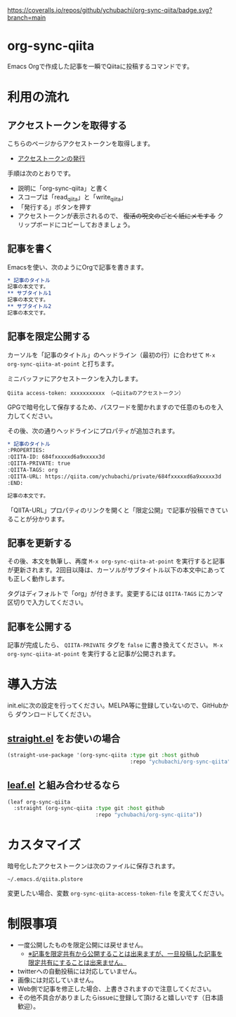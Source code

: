 [[https://coveralls.io/github/ychubachi/org-sync-qiita][https://coveralls.io/repos/github/ychubachi/org-sync-qiita/badge.svg?branch=main]]

* org-sync-qiita
Emacs Orgで作成した記事を一瞬でQiitaに投稿するコマンドです。

* 利用の流れ
** アクセストークンを取得する
こちらのページからアクセストークンを取得します。
- [[https://qiita.com/settings/tokens/new][アクセストークンの発行]]

手順は次のとおりです。
- 説明に「org-sync-qiita」と書く
- スコープは「read_qiita」と「write_qiita」
- 「発行する」ボタンを押す
- アクセストークンが表示されるので、 +復活の呪文のごとく紙にメモする+ クリップボードにコピーしておきましょう。

** 記事を書く
Emacsを使い、次のようにOrgで記事を書きます。

#+begin_src org
  ,* 記事のタイトル
  記事の本文です。
  ,** サブタイトル1
  記事の本文です。
  ,** サブタイトル2
  記事の本文です。
#+end_src

** 記事を限定公開する
カーソルを「記事のタイトル」のヘッドライン（最初の行）に合わせて ~M-x org-sync-qiita-at-point~ と打ちます。

ミニバッファにアクセストークンを入力します。

#+begin_example
Qiita access-token: xxxxxxxxxxx （←Qiitaのアクセストークン）
#+end_example

GPGで暗号化して保存するため、パスワードを聞かれますので任意のものを入力してください。

その後、次の通りヘッドラインにプロパティが追加されます。

#+begin_src org
  ,* 記事のタイトル
  :PROPERTIES:
  :QIITA-ID: 684fxxxxxd6a9xxxxx3d
  :QIITA-PRIVATE: true
  :QIITA-TAGS: org
  :QIITA-URL: https://qiita.com/ychubachi/private/684fxxxxxd6a9xxxxx3d
  :END:

  記事の本文です。
#+end_src

「QIITA-URL」プロパティのリンクを開くと「限定公開」で記事が投稿できていることが分かります。

** 記事を更新する

その後、本文を執筆し、再度 ~M-x org-sync-qiita-at-point~ を実行すると記事が更新されます。2回目以降は、カーソルがサブタイトル以下の本文中にあっても正しく動作します。

タグはディフォルトで「org」が付きます。変更するには ~QIITA-TAGS~ にカンマ区切りで入力してください。

** 記事を公開する

記事が完成したら、 ~QIITA-PRIVATE~ タグを ~false~ に書き換えてください。 ~M-x org-sync-qiita-at-point~ を実行すると記事が公開されます。

* 導入方法

init.elに次の設定を行ってください。MELPA等に登録していないので、GitHubから
ダウンロードしてください。

** [[https://github.com/raxod502/straight.el][straight.el]] をお使いの場合

#+begin_src emacs-lisp
  (straight-use-package '(org-sync-qiita :type git :host github
                                         :repo "ychubachi/org-sync-qiita"))
#+end_src

#+RESULTS:
: t

** [[https://github.com/conao3/leaf.el][leaf.el]] と組み合わせるなら

#+begin_src emacs-lisp
  (leaf org-sync-qiita
    :straight (org-sync-qiita :type git :host github
                              :repo "ychubachi/org-sync-qiita"))
#+end_src

#+RESULTS:
: org-sync-qiita

* カスタマイズ

暗号化したアクセストークンは次のファイルに保存されます。

#+begin_example
~/.emacs.d/qiita.plstore
#+end_example

変更したい場合、変数 ~org-sync-qiita-access-token-file~ を変えてください。

* 制限事項
- 一度公開したものを限定公開には戻せません。
  - [[https://help.qiita.com/ja/articles/qiita-private-article][※記事を限定共有から公開することは出来ますが、一旦投稿した記事を限定共有にすることは出来ません。]]
- twitterへの自動投稿には対応していません。
- 画像には対応していません。
- Web側で記事を修正した場合、上書きされますので注意してください。
- その他不具合がありましたらissueに登録して頂けると嬉しいです（日本語歓迎）。
